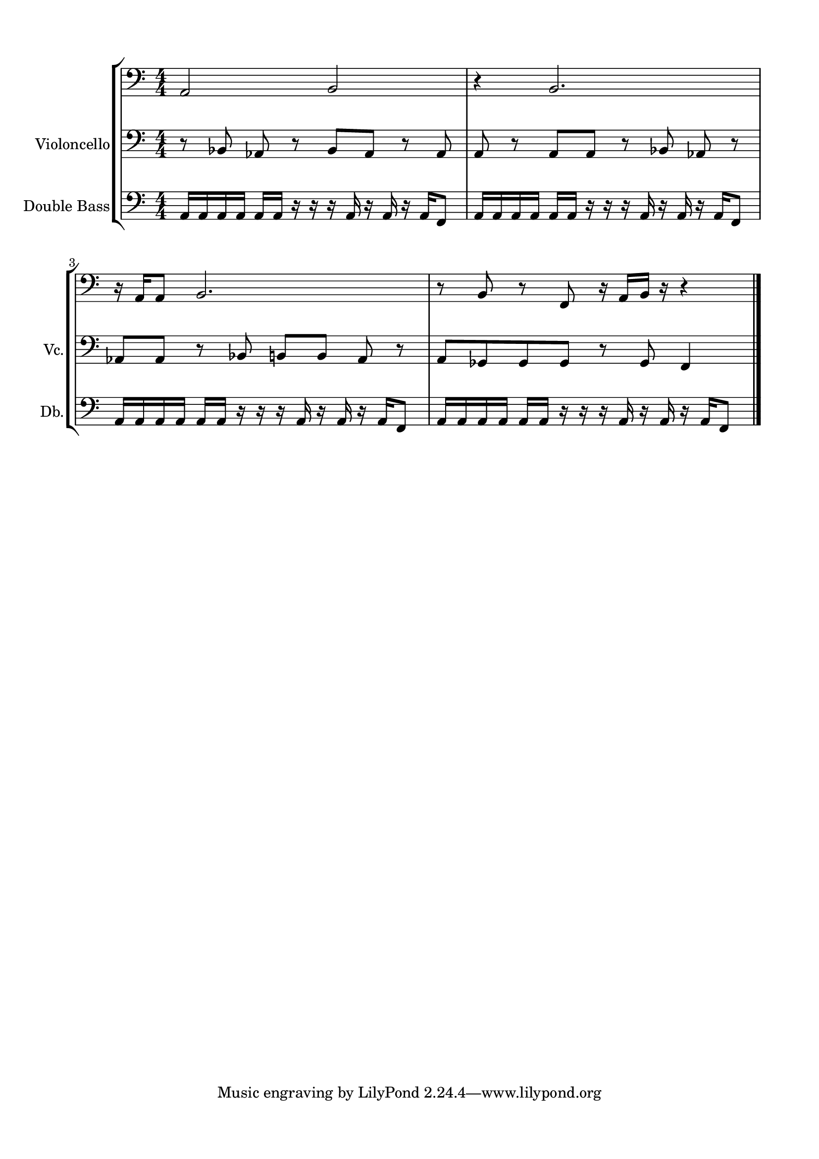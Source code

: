 \version "2.22.2"
% automatically converted by musicxml2ly from part2.musicxml
\pointAndClickOff

\header {
    encodingsoftware =  "Sibelius 22.3.0"
    encodingdate =  "2022-05-02"
    encoder =  "Duncan Haynes"
    encodingdescription =  "Sibelius / MusicXML 3.0"
    }

#(set-global-staff-size 20.0)
\paper {
    
    paper-width = 21.0\cm
    paper-height = 29.7\cm
    top-margin = 1.49\cm
    bottom-margin = 1.49\cm
    left-margin = 1.49\cm
    right-margin = 1.49\cm
    between-system-space = 2.1\cm
    indent = 1.6153846153846154\cm
    short-indent = 0.4405594405594406\cm
    }
\layout {
    \context { \Score
        autoBeaming = ##f
        }
    }
PartPOneVoiceOne =  \relative a, {
    \clef "bass" \numericTimeSignature\time 4/4 \key c \major \pageBreak
    | % 1
    \stemUp a2 \stemUp b2 | % 2
    r4 \stemUp b2. \break | % 3
    r16 \stemUp a16 [ \stemUp a8 ] \stemUp b2. | % 4
    r8 \stemUp b8 r8 \stemUp f8 r16 \stemUp a16 [ \stemUp b16 ] r16 r4
    \bar "|."
    }

PartPTwoVoiceOne =  \relative bes, {
    \clef "bass" \numericTimeSignature\time 4/4 \key c \major \pageBreak
    | % 1
    r8 \stemUp bes8 \stemUp as8 r8 \stemUp bes8 [ \stemUp as8 ] r8
    \stemUp as8 | % 2
    \stemUp a8 r8 \stemUp a8 [ \stemUp a8 ] r8 \stemUp bes8 \stemUp as8
    r8 \break | % 3
    \stemUp as8 [ \stemUp as8 ] r8 \stemUp bes8 \stemUp b8 [ \stemUp b8
    ] \stemUp as8 r8 | % 4
    \stemUp a8 [ \stemUp ges8 \stemUp ges8 \stemUp ges8 ] r8 \stemUp ges8
    \stemUp f4 \bar "|."
    }

PartPThreeVoiceOne =  \relative a, {
    \clef "bass" \numericTimeSignature\time 4/4 \key c \major
    \transposition c \pageBreak | % 1
    \stemUp a16 [ \stemUp a16 \stemUp a16 \stemUp a16 ] \stemUp a16 [
    \stemUp a16 ] r16 r16 r16 \stemUp a16 r16 \stemUp a16 r16 \stemUp a16
    [ \stemUp f8 ] | % 2
    \stemUp a16 [ \stemUp a16 \stemUp a16 \stemUp a16 ] \stemUp a16 [
    \stemUp a16 ] r16 r16 r16 \stemUp a16 r16 \stemUp a16 r16 \stemUp a16
    [ \stemUp f8 ] \break | % 3
    \stemUp a16 [ \stemUp a16 \stemUp a16 \stemUp a16 ] \stemUp a16 [
    \stemUp a16 ] r16 r16 r16 \stemUp a16 r16 \stemUp a16 r16 \stemUp a16
    [ \stemUp f8 ] | % 4
    \stemUp a16 [ \stemUp a16 \stemUp a16 \stemUp a16 ] \stemUp a16 [
    \stemUp a16 ] r16 r16 r16 \stemUp a16 r16 \stemUp a16 r16 \stemUp a16
    [ \stemUp f8 ] \bar "|."
    }


% The score definition
\score {
    <<
        
        \new StaffGroup
        <<
            \new Staff
            <<
                \set Staff.instrumentName = " "
                \set Staff.shortInstrumentName = " "
                
                \context Staff << 
                    \mergeDifferentlyDottedOn\mergeDifferentlyHeadedOn
                    \context Voice = "PartPOneVoiceOne" {  \PartPOneVoiceOne }
                    >>
                >>
            \new Staff
            <<
                \set Staff.instrumentName = "Violoncello"
                \set Staff.shortInstrumentName = "Vc."
                
                \context Staff << 
                    \mergeDifferentlyDottedOn\mergeDifferentlyHeadedOn
                    \context Voice = "PartPTwoVoiceOne" {  \PartPTwoVoiceOne }
                    >>
                >>
            \new Staff
            <<
                \set Staff.instrumentName = "Double Bass"
                \set Staff.shortInstrumentName = "Db."
                
                \context Staff << 
                    \mergeDifferentlyDottedOn\mergeDifferentlyHeadedOn
                    \context Voice = "PartPThreeVoiceOne" {  \PartPThreeVoiceOne }
                    >>
                >>
            
            >>
        
        >>
    \layout {}
    % To create MIDI output, uncomment the following line:
    %  \midi {\tempo 4 = 100 }
    }

